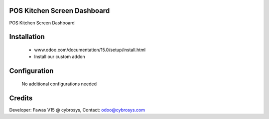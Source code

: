 POS Kitchen Screen Dashboard
============================
POS Kitchen Screen Dashboard

Installation
============
	- www.odoo.com/documentation/15.0/setup/install.html
	- Install our custom addon

Configuration
=============

    No additional configurations needed

Credits
=======
Developer: Fawas V15 @ cybrosys, Contact: odoo@cybrosys.com

